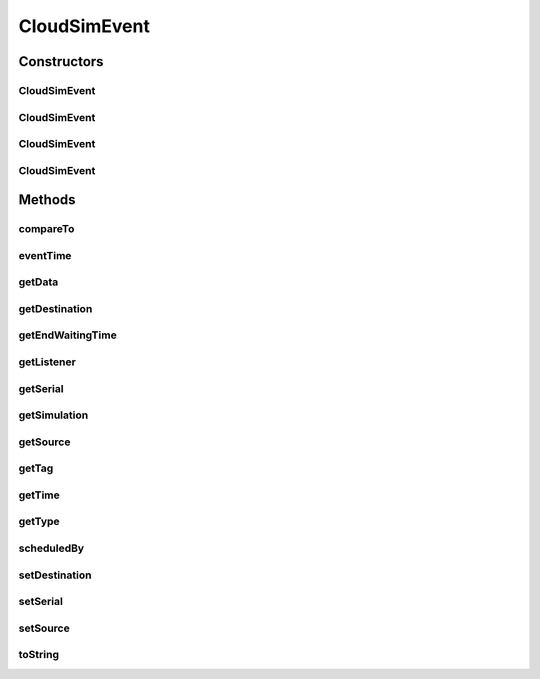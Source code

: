 .. java:import:: org.cloudbus.cloudsim.core CloudSim

.. java:import:: org.cloudbus.cloudsim.core SimEntity

.. java:import:: org.cloudbus.cloudsim.core Simulation

.. java:import:: org.cloudsimplus.listeners EventInfo

.. java:import:: org.cloudsimplus.listeners EventListener

CloudSimEvent
=============

.. java:package:: org.cloudbus.cloudsim.core.events
   :noindex:

.. java:type:: public final class CloudSimEvent implements SimEvent

   This class represents a simulation event which is passed between the entities in the simulation.

   :author: Costas Simatos

   **See also:** :java:ref:`CloudSim`, :java:ref:`SimEntity`

Constructors
------------
CloudSimEvent
^^^^^^^^^^^^^

.. java:constructor:: public CloudSimEvent(CloudSim simulation, Type type, double time, SimEntity src, SimEntity dest, int tag, Object data)
   :outertype: CloudSimEvent

   Creates a CloudSimEvent.

   :param src: the event to clone

CloudSimEvent
^^^^^^^^^^^^^

.. java:constructor:: public CloudSimEvent(CloudSim simulation, Type type, double time, Object data)
   :outertype: CloudSimEvent

   Creates a CloudSimEvent.

CloudSimEvent
^^^^^^^^^^^^^

.. java:constructor:: public CloudSimEvent(SimEvent src)
   :outertype: CloudSimEvent

   Creates a CloudSimEvent cloning another given one.

   :param src: the event to clone

CloudSimEvent
^^^^^^^^^^^^^

.. java:constructor:: public CloudSimEvent(CloudSim simulation, Type type, double time, SimEntity src)
   :outertype: CloudSimEvent

Methods
-------
compareTo
^^^^^^^^^

.. java:method:: @Override public int compareTo(SimEvent event)
   :outertype: CloudSimEvent

eventTime
^^^^^^^^^

.. java:method:: @Override public double eventTime()
   :outertype: CloudSimEvent

getData
^^^^^^^

.. java:method:: @Override public Object getData()
   :outertype: CloudSimEvent

getDestination
^^^^^^^^^^^^^^

.. java:method:: @Override public SimEntity getDestination()
   :outertype: CloudSimEvent

getEndWaitingTime
^^^^^^^^^^^^^^^^^

.. java:method:: @Override public double getEndWaitingTime()
   :outertype: CloudSimEvent

getListener
^^^^^^^^^^^

.. java:method:: @Override public EventListener<? extends EventInfo> getListener()
   :outertype: CloudSimEvent

getSerial
^^^^^^^^^

.. java:method:: @Override public long getSerial()
   :outertype: CloudSimEvent

getSimulation
^^^^^^^^^^^^^

.. java:method:: @Override public Simulation getSimulation()
   :outertype: CloudSimEvent

getSource
^^^^^^^^^

.. java:method:: @Override public SimEntity getSource()
   :outertype: CloudSimEvent

getTag
^^^^^^

.. java:method:: @Override public int getTag()
   :outertype: CloudSimEvent

getTime
^^^^^^^

.. java:method:: @Override public double getTime()
   :outertype: CloudSimEvent

getType
^^^^^^^

.. java:method:: @Override public Type getType()
   :outertype: CloudSimEvent

scheduledBy
^^^^^^^^^^^

.. java:method:: @Override public SimEntity scheduledBy()
   :outertype: CloudSimEvent

setDestination
^^^^^^^^^^^^^^

.. java:method:: @Override public SimEvent setDestination(SimEntity destination)
   :outertype: CloudSimEvent

setSerial
^^^^^^^^^

.. java:method:: @Override public void setSerial(long serial)
   :outertype: CloudSimEvent

setSource
^^^^^^^^^

.. java:method:: @Override public SimEvent setSource(SimEntity source)
   :outertype: CloudSimEvent

toString
^^^^^^^^

.. java:method:: @Override public String toString()
   :outertype: CloudSimEvent

